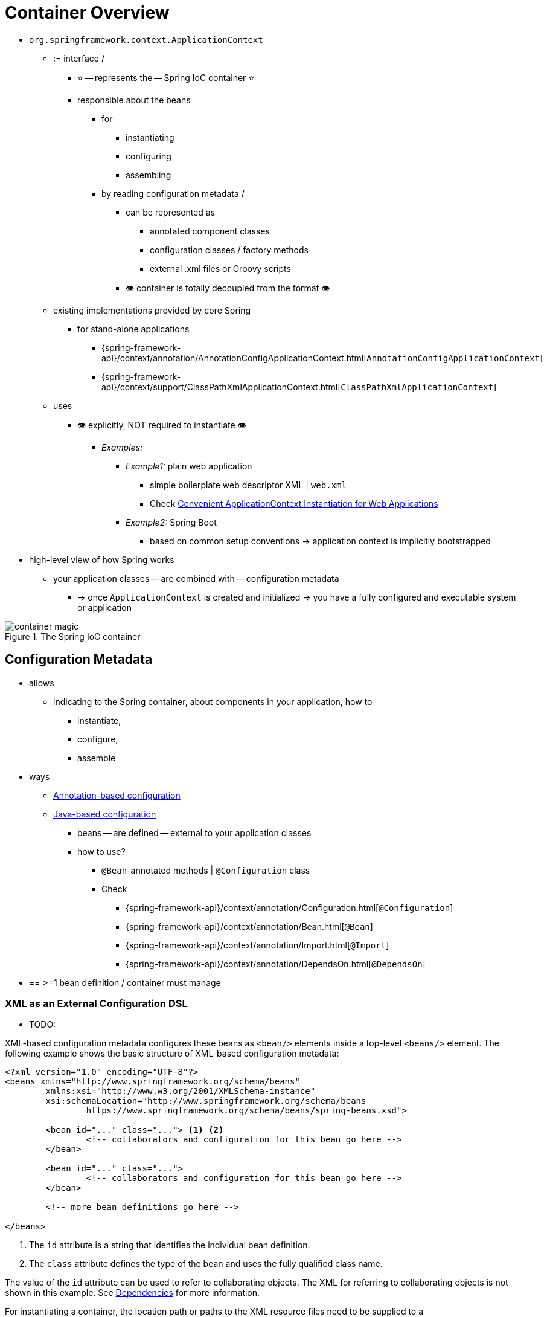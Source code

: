 [[beans-basics]]
= Container Overview

* `org.springframework.context.ApplicationContext`
  ** := interface /
    *** ⭐ -- represents the -- Spring IoC container ⭐
    *** responsible about the beans
      **** for
        ***** instantiating
        ***** configuring
        ***** assembling
      **** by reading configuration metadata /
        ***** can be represented as
          ****** annotated component classes
          ****** configuration classes / factory methods
          ****** external .xml files or Groovy scripts
        ***** 👁️ container is totally decoupled from the format 👁️
  ** existing implementations provided by core Spring
    *** for stand-alone applications
      **** {spring-framework-api}/context/annotation/AnnotationConfigApplicationContext.html[`AnnotationConfigApplicationContext`]
      **** {spring-framework-api}/context/support/ClassPathXmlApplicationContext.html[`ClassPathXmlApplicationContext`]
  ** uses
      *** 👁️ explicitly, NOT required to instantiate 👁️
        **** _Examples:_
          ***** _Example1:_ plain web application
            ****** simple boilerplate web descriptor XML | `web.xml`
            ****** Check xref:core/beans/context-introduction.adoc#context-create[Convenient ApplicationContext Instantiation for Web Applications]
          ***** _Example2:_ Spring Boot
            ****** based on common setup conventions -> application context is implicitly bootstrapped
* high-level view of how Spring works
  ** your application classes -- are combined with -- configuration metadata
    *** -> once `ApplicationContext` is created and initialized -> you have a fully configured and executable system or application

.The Spring IoC container
image::container-magic.png[]

[[beans-factory-metadata]]
== Configuration Metadata

* allows
  ** indicating to the Spring container, about components in your application, how to
    *** instantiate,
    *** configure,
    *** assemble
* ways
  ** xref:core/beans/annotation-config.adoc[Annotation-based configuration]
  ** xref:core/beans/java.adoc[Java-based configuration]
    *** beans -- are defined -- external to your application classes
    *** how to use?
      **** `@Bean`-annotated methods | `@Configuration` class
      **** Check
        ***** {spring-framework-api}/context/annotation/Configuration.html[`@Configuration`]
        ***** {spring-framework-api}/context/annotation/Bean.html[`@Bean`]
        ***** {spring-framework-api}/context/annotation/Import.html[`@Import`]
        ***** {spring-framework-api}/context/annotation/DependsOn.html[`@DependsOn`]
* == >=1 bean definition / container must manage

[[beans-factory-xml]]
=== XML as an External Configuration DSL

* TODO:

XML-based configuration metadata configures these beans as `<bean/>` elements inside
a top-level `<beans/>` element. The following example shows the basic structure of
XML-based configuration metadata:

[source,xml,indent=0,subs="verbatim,quotes"]
----
	<?xml version="1.0" encoding="UTF-8"?>
	<beans xmlns="http://www.springframework.org/schema/beans"
		xmlns:xsi="http://www.w3.org/2001/XMLSchema-instance"
		xsi:schemaLocation="http://www.springframework.org/schema/beans
			https://www.springframework.org/schema/beans/spring-beans.xsd">

		<bean id="..." class="..."> <1> <2>
			<!-- collaborators and configuration for this bean go here -->
		</bean>

		<bean id="..." class="...">
			<!-- collaborators and configuration for this bean go here -->
		</bean>

		<!-- more bean definitions go here -->

	</beans>
----

<1> The `id` attribute is a string that identifies the individual bean definition.
<2> The `class` attribute defines the type of the bean and uses the fully qualified
class name.

The value of the `id` attribute can be used to refer to collaborating objects. The XML
for referring to collaborating objects is not shown in this example. See
xref:core/beans/dependencies.adoc[Dependencies] for more information.

For instantiating a container, the location path or paths to the XML resource files
need to be supplied to a `ClassPathXmlApplicationContext` constructor that let the
container load configuration metadata from a variety of external resources, such
as the local file system, the Java `CLASSPATH`, and so on.

[tabs]
======
Java::
+
[source,java,indent=0,subs="verbatim,quotes",role="primary"]
----
	ApplicationContext context = new ClassPathXmlApplicationContext("services.xml", "daos.xml");
----

Kotlin::
+
[source,kotlin,indent=0,subs="verbatim,quotes",role="secondary"]
----
    val context = ClassPathXmlApplicationContext("services.xml", "daos.xml")
----
======

[NOTE]
====
After you learn about Spring's IoC container, you may want to know more about Spring's
`Resource` abstraction (as described in
xref:core/resources.adoc[Resources])
which provides a convenient mechanism for reading an InputStream from locations defined
in a URI syntax. In particular, `Resource` paths are used to construct applications contexts,
as described in xref:core/resources.adoc#resources-app-ctx[Application Contexts and Resource Paths].
====

The following example shows the service layer objects `(services.xml)` configuration file:

[source,xml,indent=0,subs="verbatim,quotes"]
----
	<?xml version="1.0" encoding="UTF-8"?>
	<beans xmlns="http://www.springframework.org/schema/beans"
		xmlns:xsi="http://www.w3.org/2001/XMLSchema-instance"
		xsi:schemaLocation="http://www.springframework.org/schema/beans
			https://www.springframework.org/schema/beans/spring-beans.xsd">

		<!-- services -->

		<bean id="petStore" class="org.springframework.samples.jpetstore.services.PetStoreServiceImpl">
			<property name="accountDao" ref="accountDao"/>
			<property name="itemDao" ref="itemDao"/>
			<!-- additional collaborators and configuration for this bean go here -->
		</bean>

		<!-- more bean definitions for services go here -->

	</beans>
----

The following example shows the data access objects `daos.xml` file:

[source,xml,indent=0,subs="verbatim,quotes"]
----
	<?xml version="1.0" encoding="UTF-8"?>
	<beans xmlns="http://www.springframework.org/schema/beans"
		xmlns:xsi="http://www.w3.org/2001/XMLSchema-instance"
		xsi:schemaLocation="http://www.springframework.org/schema/beans
			https://www.springframework.org/schema/beans/spring-beans.xsd">

		<bean id="accountDao"
			class="org.springframework.samples.jpetstore.dao.jpa.JpaAccountDao">
			<!-- additional collaborators and configuration for this bean go here -->
		</bean>

		<bean id="itemDao" class="org.springframework.samples.jpetstore.dao.jpa.JpaItemDao">
			<!-- additional collaborators and configuration for this bean go here -->
		</bean>

		<!-- more bean definitions for data access objects go here -->

	</beans>
----

In the preceding example, the service layer consists of the `PetStoreServiceImpl` class
and two data access objects of the types `JpaAccountDao` and `JpaItemDao` (based
on the JPA Object-Relational Mapping standard). The `property name` element refers to the
name of the JavaBean property, and the `ref` element refers to the name of another bean
definition. This linkage between `id` and `ref` elements expresses the dependency between
collaborating objects. For details of configuring an object's dependencies, see
xref:core/beans/dependencies.adoc[Dependencies].


[[beans-factory-xml-import]]
=== Composing XML-based Configuration Metadata

It can be useful to have bean definitions span multiple XML files. Often, each individual
XML configuration file represents a logical layer or module in your architecture.

You can use the `ClassPathXmlApplicationContext` constructor to load bean definitions from
XML fragments. This constructor takes multiple `Resource` locations, as was shown in the
xref:core/beans/basics.adoc#beans-factory-xml[previous section]. Alternatively,
use one or more occurrences of the `<import/>` element to load bean definitions from
another file or files. The following example shows how to do so:

[source,xml,indent=0,subs="verbatim,quotes"]
----
	<beans>
		<import resource="services.xml"/>
		<import resource="resources/messageSource.xml"/>
		<import resource="/resources/themeSource.xml"/>

		<bean id="bean1" class="..."/>
		<bean id="bean2" class="..."/>
	</beans>
----

In the preceding example, external bean definitions are loaded from three files:
`services.xml`, `messageSource.xml`, and `themeSource.xml`. All location paths are
relative to the definition file doing the importing, so `services.xml` must be in the
same directory or classpath location as the file doing the importing, while
`messageSource.xml` and `themeSource.xml` must be in a `resources` location below the
location of the importing file. As you can see, a leading slash is ignored. However, given
that these paths are relative, it is better form not to use the slash at all. The
contents of the files being imported, including the top level `<beans/>` element, must
be valid XML bean definitions, according to the Spring Schema.

[NOTE]
====
It is possible, but not recommended, to reference files in parent directories using a
relative "../" path. Doing so creates a dependency on a file that is outside the current
application. In particular, this reference is not recommended for `classpath:` URLs (for
example, `classpath:../services.xml`), where the runtime resolution process chooses the
"`nearest`" classpath root and then looks into its parent directory. Classpath
configuration changes may lead to the choice of a different, incorrect directory.

You can always use fully qualified resource locations instead of relative paths: for
example, `file:C:/config/services.xml` or `classpath:/config/services.xml`. However, be
aware that you are coupling your application's configuration to specific absolute
locations. It is generally preferable to keep an indirection for such absolute
locations -- for example, through "${...}" placeholders that are resolved against JVM
system properties at runtime.
====

The namespace itself provides the import directive feature. Further
configuration features beyond plain bean definitions are available in a selection
of XML namespaces provided by Spring -- for example, the `context` and `util` namespaces.


[[beans-factory-groovy]]
=== The Groovy Bean Definition DSL

As a further example for externalized configuration metadata, bean definitions can also
be expressed in Spring's Groovy Bean Definition DSL, as known from the Grails framework.
Typically, such configuration live in a ".groovy" file with the structure shown in the
following example:

[source,groovy,indent=0,subs="verbatim,quotes"]
----
	beans {
		dataSource(BasicDataSource) {
			driverClassName = "org.hsqldb.jdbcDriver"
			url = "jdbc:hsqldb:mem:grailsDB"
			username = "sa"
			password = ""
			settings = [mynew:"setting"]
		}
		sessionFactory(SessionFactory) {
			dataSource = dataSource
		}
		myService(MyService) {
			nestedBean = { AnotherBean bean ->
				dataSource = dataSource
			}
		}
	}
----

This configuration style is largely equivalent to XML bean definitions and even
supports Spring's XML configuration namespaces. It also allows for importing XML
bean definition files through an `importBeans` directive.



[[beans-factory-client]]
== Using the Container

The `ApplicationContext` is the interface for an advanced factory capable of maintaining
a registry of different beans and their dependencies. By using the method
`T getBean(String name, Class<T> requiredType)`, you can retrieve instances of your beans.

The `ApplicationContext` lets you read bean definitions and access them, as the following
example shows:

[tabs]
======
Java::
+
[source,java,indent=0,subs="verbatim,quotes",role="primary"]
----
	// create and configure beans
	ApplicationContext context = new ClassPathXmlApplicationContext("services.xml", "daos.xml");

	// retrieve configured instance
	PetStoreService service = context.getBean("petStore", PetStoreService.class);

	// use configured instance
	List<String> userList = service.getUsernameList();
----

Kotlin::
+
[source,kotlin,indent=0,subs="verbatim,quotes",role="secondary"]
----
    import org.springframework.beans.factory.getBean

	// create and configure beans
    val context = ClassPathXmlApplicationContext("services.xml", "daos.xml")

    // retrieve configured instance
    val service = context.getBean<PetStoreService>("petStore")

    // use configured instance
    var userList = service.getUsernameList()
----
======

With Groovy configuration, bootstrapping looks very similar. It has a different context
implementation class which is Groovy-aware (but also understands XML bean definitions).
The following example shows Groovy configuration:

[tabs]
======
Java::
+
[source,java,indent=0,subs="verbatim,quotes",role="primary"]
----
	ApplicationContext context = new GenericGroovyApplicationContext("services.groovy", "daos.groovy");
----

Kotlin::
+
[source,kotlin,indent=0,subs="verbatim,quotes",role="secondary"]
----
val context = GenericGroovyApplicationContext("services.groovy", "daos.groovy")
----
======

The most flexible variant is `GenericApplicationContext` in combination with reader
delegates -- for example, with `XmlBeanDefinitionReader` for XML files, as the following
example shows:

[tabs]
======
Java::
+
[source,java,indent=0,subs="verbatim,quotes",role="primary"]
----
	GenericApplicationContext context = new GenericApplicationContext();
	new XmlBeanDefinitionReader(context).loadBeanDefinitions("services.xml", "daos.xml");
	context.refresh();
----

Kotlin::
+
[source,kotlin,indent=0,subs="verbatim,quotes",role="secondary"]
----
	val context = GenericApplicationContext()
	XmlBeanDefinitionReader(context).loadBeanDefinitions("services.xml", "daos.xml")
	context.refresh()
----
======

You can also use the `GroovyBeanDefinitionReader` for Groovy files, as the following
example shows:

[tabs]
======
Java::
+
[source,java,indent=0,subs="verbatim,quotes",role="primary"]
----
	GenericApplicationContext context = new GenericApplicationContext();
	new GroovyBeanDefinitionReader(context).loadBeanDefinitions("services.groovy", "daos.groovy");
	context.refresh();
----

Kotlin::
+
[source,kotlin,indent=0,subs="verbatim,quotes",role="secondary"]
----
	val context = GenericApplicationContext()
	GroovyBeanDefinitionReader(context).loadBeanDefinitions("services.groovy", "daos.groovy")
	context.refresh()
----
======

You can mix and match such reader delegates on the same `ApplicationContext`,
reading bean definitions from diverse configuration sources.

You can then use `getBean` to retrieve instances of your beans. The `ApplicationContext`
interface has a few other methods for retrieving beans, but, ideally, your application
code should never use them. Indeed, your application code should have no calls to the
`getBean()` method at all and thus have no dependency on Spring APIs at all. For example,
Spring's integration with web frameworks provides dependency injection for various web
framework components such as controllers and JSF-managed beans, letting you declare
a dependency on a specific bean through metadata (such as an autowiring annotation).



